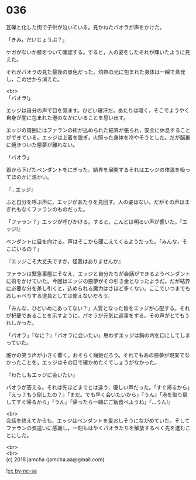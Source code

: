 #+OPTIONS: toc:nil
#+OPTIONS: \n:t

* 036

  瓦礫と化した街で子供が泣いている。見かねたパオラが声をかけた。

  「きみ，だいじょうぶ？」

  ケガがないか膝をついて確認する。すると，人の姿をしたそれが輝いたように見えた。

  それがパオラの見た最後の景色だった。灼熱の光に包まれた身体は一瞬で蒸発し，この世から消えた。

  <br>
  「パオラ!」

  エッジは自分の声で目を覚ます。ひどい寝汗だ。あたりは暗く，そこでようやく自身が闇に包まれた港のなかにいることを思い出す。

  エッジの周囲にはファランの術が込められた結界が張られ，安全に休息することができている。エッジは上着を脱ぎ，火照った身体を冷やそうとした。だが脳裏に焼きついた悪夢が離れない。

  「パオラ」

  首から下げたペンダントをにぎった。結界を展開するそれはエッジの体温を吸ってほのかに温かい。

  『…エッジ』

  ふと自分を呼ぶ声に，エッジがあたりを見回す。人の姿はない。だがその声はまぎれもなくファランのものだった。

  「ファラン？」エッジが呼びかける。すると，こんどは明るい声が響いた。『エッジ!』

  ペンダントに目を向ける。声はそこから聞こえてくるようだった。「みんな，そこにいるの？」

  『エッジこそ大丈夫ですか，怪我はありませんか』

  ファランは緊急事態にそなえ，エッジと自分たちが会話ができるようペンダントに術をかけていた。今回はエッジの悪夢がその引き金となったようだ。だが結界に必要な分を差し引くと，込められる魔力はさほど多くない。ここでいつまでもおしゃべりする道具としては使えないだろう。

  「みんな，ひどいめにあってない？」人質となった皆をエッジが心配する。それが杞憂であることを示すように，パオラが元気に返事をする。その声がとてもうれしかった。

  「パオラ」『なに？』「パオラに会いたい」思わずエッジは胸の内を口にしてしまっていた。

  誰かの笑う声が小さく響く。おそらく寵姫だろう。それでもあの悪夢が現実でなかったことを，エッジはその目で確かめたくてしょうがなかった。

  『わたしもエッジに会いたい』

  パオラが答える。それは先ほどまでとは違う，優しい声だった。「すぐ帰るから」『えっ？もう倒したの？』「まだ。でも早く会いたいから」『うん』「港を取り戻してすぐ帰るから」『うん』「帰ったら一緒にご飯食べようね」『…うん!』

  <br>
  会話を終えてからも，エッジはペンダントを愛おしそうにながめていた。そしてファランの気遣いに感謝し，一刻もはやくパオラたちを解放するべく先を進むことにした。

  <br>
  <br>
  (c) 2018 jamcha (jamcha.aa@gmail.com).

  ![[https://i.creativecommons.org/l/by-nc-sa/4.0/88x31.png][cc by-nc-sa]]
